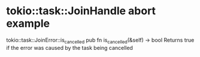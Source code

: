 * tokio::task::JoinHandle abort example
:PROPERTIES:
:CUSTOM_ID: tokiotaskjoinhandle-abort-example
:END:
tokio::task::JoinError::is_cancelled pub fn is_cancelled(&self) -> bool
Returns true if the error was caused by the task being cancelled
